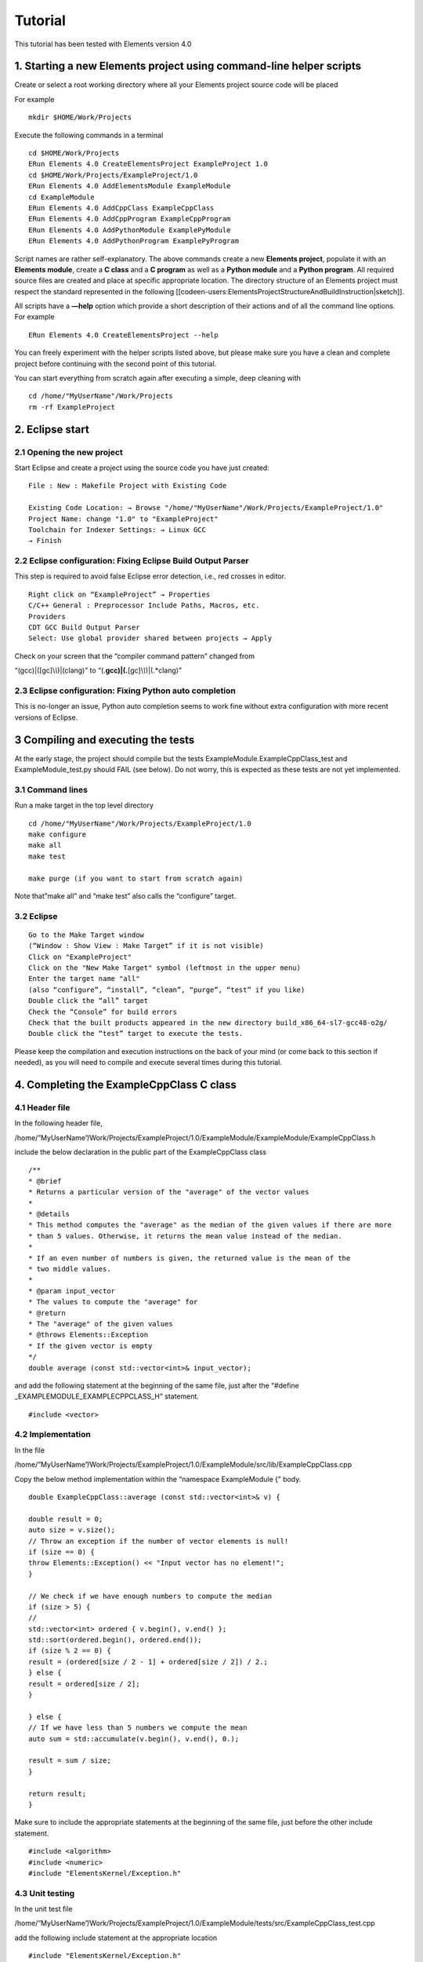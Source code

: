 Tutorial
========

This tutorial has been tested with Elements version 4.0

1. Starting a new Elements project using command-line helper scripts
--------------------------------------------------------------------

Create or select a root working directory where all your Elements
project source code will be placed

For example

::

   mkdir $HOME/Work/Projects

Execute the following commands in a terminal

::

   cd $HOME/Work/Projects
   ERun Elements 4.0 CreateElementsProject ExampleProject 1.0
   cd $HOME/Work/Projects/ExampleProject/1.0
   ERun Elements 4.0 AddElementsModule ExampleModule
   cd ExampleModule
   ERun Elements 4.0 AddCppClass ExampleCppClass
   ERun Elements 4.0 AddCppProgram ExampleCppProgram
   ERun Elements 4.0 AddPythonModule ExamplePyModule
   ERun Elements 4.0 AddPythonProgram ExamplePyProgram

Script names are rather self-explanatory. The above commands create a
new **Elements project**, populate it with an **Elements module**,
create a **C class** and a **C program** as well as a **Python module**
and a **Python program**. All required source files are created and
place at specific appropriate location. The directory structure of an
Elements project must respect the standard represented in the following
[[codeen-users:ElementsProjectStructureAndBuildInstruction|sketch]].

All scripts have a **—help** option which provide a short description of
their actions and of all the command line options. For example

::

   ERun Elements 4.0 CreateElementsProject --help

You can freely experiment with the helper scripts listed above, but
please make sure you have a clean and complete project before continuing
with the second point of this tutorial.

You can start everything from scratch again after executing a simple,
deep cleaning with

::

   cd /home/"MyUserName"/Work/Projects
   rm -rf ExampleProject

2. Eclipse start
----------------

2.1 Opening the new project
~~~~~~~~~~~~~~~~~~~~~~~~~~~

Start Eclipse and create a project using the source code you have just
created:

::

   File : New : Makefile Project with Existing Code

   Existing Code Location: → Browse "/home/"MyUserName"/Work/Projects/ExampleProject/1.0"
   Project Name: change "1.0" to "ExampleProject"
   Toolchain for Indexer Settings: → Linux GCC
   → Finish

2.2 Eclipse configuration: Fixing Eclipse Build Output Parser
~~~~~~~~~~~~~~~~~~~~~~~~~~~~~~~~~~~~~~~~~~~~~~~~~~~~~~~~~~~~~

This step is required to avoid false Eclipse error detection, i.e., red
crosses in editor.

::

   Right click on “ExampleProject” → Properties
   C/C++ General : Preprocessor Include Paths, Macros, etc.
   Providers
   CDT GCC Build Output Parser
   Select: Use global provider shared between projects → Apply

Check on your screen that the “compiler command pattern” changed from

“(gcc)|([gc]\\\ *\\*)|(clang)” to
“(.\ **gcc)|(.**\ [gc]\\\ *\\*)|(.*clang)”

2.3 Eclipse configuration: Fixing Python auto completion
~~~~~~~~~~~~~~~~~~~~~~~~~~~~~~~~~~~~~~~~~~~~~~~~~~~~~~~~

This is no-longer an issue, Python auto completion seems to work fine
without extra configuration with more recent versions of Eclipse.

3 Compiling and executing the tests
-----------------------------------

At the early stage, the project should compile but the tests
ExampleModule.ExampleCppClass_test and ExampleModule_test.py should FAIL
(see below). Do not worry, this is expected as these tests are not yet
implemented.

3.1 Command lines
~~~~~~~~~~~~~~~~~

Run a make target in the top level directory

::

   cd /home/"MyUserName"/Work/Projects/ExampleProject/1.0
   make configure
   make all
   make test

   make purge (if you want to start from scratch again)

Note that”make all” and “make test” also calls the “configure” target.

3.2 Eclipse
~~~~~~~~~~~

::

   Go to the Make Target window
   (“Window : Show View : Make Target” if it is not visible)
   Click on "ExampleProject"
   Click on the "New Make Target" symbol (leftmost in the upper menu)
   Enter the target name "all"
   (also “configure”, “install”, “clean”, “purge”, “test” if you like)
   Double click the “all” target
   Check the “Console” for build errors
   Check that the built products appeared in the new directory build_x86_64-sl7-gcc48-o2g/
   Double click the “test” target to execute the tests.

Please keep the compilation and execution instructions on the back of
your mind (or come back to this section if needed), as you will need to
compile and execute several times during this tutorial.

4. Completing the ExampleCppClass C class
-----------------------------------------

4.1 Header file
~~~~~~~~~~~~~~~

In the following header file,

/home/”MyUserName”/Work/Projects/ExampleProject/1.0/ExampleModule/ExampleModule/ExampleCppClass.h

include the below declaration in the public part of the ExampleCppClass
class

::

   /**
   * @brief
   * Returns a particular version of the "average" of the vector values
   *
   * @details
   * This method computes the "average" as the median of the given values if there are more
   * than 5 values. Otherwise, it returns the mean value instead of the median.
   *
   * If an even number of numbers is given, the returned value is the mean of the
   * two middle values.
   *
   * @param input_vector
   * The values to compute the "average" for
   * @return
   * The "average" of the given values
   * @throws Elements::Exception
   * If the given vector is empty
   */
   double average (const std::vector<int>& input_vector);

and add the following statement at the beginning of the same file, just
after the “#define \_EXAMPLEMODULE_EXAMPLECPPCLASS_H” statement.

::

   #include <vector>

4.2 Implementation
~~~~~~~~~~~~~~~~~~

In the file

/home/”MyUserName”/Work/Projects/ExampleProject/1.0/ExampleModule/src/lib/ExampleCppClass.cpp

Copy the below method implementation within the “namespace ExampleModule
{” body.

::

   double ExampleCppClass::average (const std::vector<int>& v) {

   double result = 0;
   auto size = v.size();
   // Throw an exception if the number of vector elements is null!
   if (size == 0) {
   throw Elements::Exception() << "Input vector has no element!";
   }

   // We check if we have enough numbers to compute the median
   if (size > 5) {
   //
   std::vector<int> ordered { v.begin(), v.end() };
   std::sort(ordered.begin(), ordered.end());
   if (size % 2 == 0) {
   result = (ordered[size / 2 - 1] + ordered[size / 2]) / 2.;
   } else {
   result = ordered[size / 2];
   }

   } else {
   // If we have less than 5 numbers we compute the mean
   auto sum = std::accumulate(v.begin(), v.end(), 0.);

   result = sum / size;
   }

   return result;
   }

Make sure to include the appropriate statements at the beginning of the
same file, just before the other include statement.

::

   #include <algorithm>
   #include <numeric>
   #include "ElementsKernel/Exception.h"

4.3 Unit testing
~~~~~~~~~~~~~~~~

In the unit test file

/home/”MyUserName”/Work/Projects/ExampleProject/1.0/ExampleModule/tests/src/ExampleCppClass_test.cpp

add the following include statement at the appropriate location

::

   #include "ElementsKernel/Exception.h"

and replace the existing test case below:

::

   BOOST_AUTO_TEST_CASE( example_test ) {

     BOOST_FAIL("!!!! Please implement your tests !!!!");

   }

by the following ones:

::

   /*
   * 1. Check the median is returned when more than 5 values are provided and that
   * for even number the returned value is the mean of the to middle values.
   */
   BOOST_AUTO_TEST_CASE(median_test) {
   ExampleCppClass tested_object{};
   std::vector<std::vector<int>> input_vec
   {{1, 2, 3, 10, 101, 102},
   {1, 2, 3, 11, 101, 102, 103}
   };

   std::vector<double> expected_result {6.5, 11};

   for(int test_id=0; test_id<2;++test_id){
   BOOST_CHECK_EQUAL(expected_result[test_id],
   tested_object.average(input_vec[test_id]));
   }
   }

   /*
   * 2. Check the initial order of the input values has no impact on the returned
   * value for the median case.
   */
   BOOST_AUTO_TEST_CASE(order_test) {
   ExampleCppClass tested_object{};

   std::vector<int> input_vec {103, 101, 2 ,1 , 3, 11, 102};
   double expected_result {11};

   BOOST_CHECK_EQUAL(expected_result, tested_object.average(input_vec));
   }

   /*
   * 3. Check the mean is returned when 5 or less values are provided.
   */
   BOOST_AUTO_TEST_CASE(mean_test) {
   ExampleCppClass tested_object{};
   std::vector<std::vector<int>> input_vec {
   {1},
   {1,2},
   {1,2,4},
   {1,2,4,8},
   {1,2,4,8,16}};
   std::vector<double> expected_result
   {1,1.5,2.33333333333333333,3.75,6.2};
   double tolerence {1e-10};

   for(int test_id=0; test_id<5;++test_id){
   BOOST_CHECK_CLOSE(expected_result[test_id],
   tested_object.average(input_vec[test_id]),
   tolerence);
   }
   }

   /*
   * 4. Check that the method throws an exception when called with an empty vector.
   */
   BOOST_AUTO_TEST_CASE(exception_test) {
   ExampleCppClass tested_object{};
   std::vector<int> input_vec {};

   BOOST_CHECK_THROW(tested_object.average(input_vec),
   Elements::Exception);
   }

Now, you should be able to compile again and run the tests.

5. Completing the ExampleCppProgram executable C program
--------------------------------------------------------

5.1 Checking log messages
~~~~~~~~~~~~~~~~~~~~~~~~~

Replace the following lines of code within the main method(…) { … } of
the ExampleModule/src/program/ExampleCppProgram.cpp source file. at :

::

       //
       // !!! Implement you program here !!!
       //

by:

::

   logger.info() << "#";
   logger.info() << "This is the entry point to your program implementation";
   logger.info() << "#";

Save and compile your project (see above section 4) and execute the
ExampleCppProgram with the “—help” options or without any option, in
command line

::

   cd /home/"MyUserName"/Work/Projects/ExampleProject/1.0
   ./build.x86_64-co7-gcc48-o2g/run ExampleCppProgram --help
   ./build.x86_64-co7-gcc48-o2g/run ExampleCppProgram

or within Eclipse:

::

   Right click on “ExampleProject” → Run As : Run Configurations
   Main : C/C++ Application
   New launch configuration (upper, left-most icon)
   ﻿ Name: ExampleProject ExampleCppProgram
   C/C++ Application
   Enter: build.x86_64-co7-gcc48-o2g/run
   Arguments : Program arguments﻿ :
   Enter: ExampleCppProgram
   Apply : Run … and check the Console

You can also use the upper menu bar to run the programs and click on
“Organize Favorites…” if you want to see our favorite launch
configuration in the launch menu.

Check that the above messages appear in the log on the console.

5.2 Adding program options
~~~~~~~~~~~~~~~~~~~~~~~~~~

In defineSpecificProgramOptions() of the ExampleCppProgram.cpp, at the
“// !!! Implement the program options here !!!” location, add the
definition of two program options (note that “po” is short of
“boost::program_options”) as follow

::

   // Add specific program options
   options.add_options()
   ("double-option", po::value<double>()->default_value(double { }), "An example double option")
   ("int-vector-option", po::value<std::vector<int>>()->multitoken()->default_value(std::vector<int> { }, "Empty"),
   "An example vector option");

Further in the mainMethod(…) of the same file (between the log statement
included in the last section), add

::

   /*
   * Get and log one of the program arguments (or options)
   *
   */
   double double_option { args["double-option"].as<double>() };
   logger.info() << "Double option value: " << double_option;

and add the following statement at the beginning of the same file next
to the other includes.

::

   #include <vector>

Now, you can compile and execute the program again to check the log.

Try to enter option values as command line arguments

::

   cd /home/"MyUserName"/Work/Projects/ExampleProject/1.0
   ./build.x86_64-co7-gcc48-o2g/run ExampleCppProgram --double-option 3.54 --int-vector-option 1 2 3

or through the configuration file, adding

::

   double-option = 3.14
   int-vector-option = 17
   int-vector-option = 41
   int-vector-option = 77

into

::

   /home/"MyUserName"/Work/Projects/ExampleProject/1.0/ExampleModule/conf/ExampleModule/ExampleCppProgram.conf

Also try to put default values in the sources code. Which of the above
three ways to pass option values has the precedence?

6. Completing the ExamplePyModule.py Python class
-------------------------------------------------

In the file

/home/”MyUserName”/Work/Projects/ExampleProject/1.0/ExampleModule/python/ExampleModule/ExamplePyModule.py

Copy the following code

::

   class ExampleClass(object):
       """ 
       @class ExampleClass
       @brief This is an example of the most basic Python class
       """ 
       def __init__(self, list):
           """ 
           @brief Constructor
           """ 
           self._m_i = 5
           self._m_list = list

       def sumListValues(self):
           """ 
           @brief Method summing the elements of the list
           """ 
           sum = 0
           for element in self._m_list:
               sum += element
           return sum

       @staticmethod
       def product(first, second):
           """ 
           @brief Procuct
           @details This is an example static method
           @param first
           The first number
           @param second
           The second number
           @returns
           The product of the two numbers
           """ 
           return first * second

Move to the Python test directory, i.e.,

::

   /home/"MyUserName"/Work/Projects/ExampleProject/ExampleModule/tests/python

open the ExamplePyModule_test.py file and replace

::

   def testFailure(self):
   assert False, "!!!! Please implement your tests !!!!"

with

::

   import py.test
   from ExampleModule.ExamplePyModule import ExampleClass

   class TestExamplePyModule(object):
       """
       @class TestExamplePyModule
       @brief Unit Test class
       !!! Test class example for python             !!!
       !!! Please remove it and add your tests there !!!
       """
       tol = 1e-6
       first = 23.4857
       second = 3.4756
       my_list = [6, 7, 8, 9]
       expected_result = 6 + 7 + 8 + 9
       example_object = ExampleClass(my_list)

       def testProduct(self):
           result = ExampleClass.product(self.first, self.second)
           assert abs(result - (self.first * self.second)) < self.tol

       def testSumListValues(self):
           assert abs(self.expected_result - self.example_object.sumListValues()) < self.tol

Build and run the test target to make sure the unit test are OK.

::

   make purge
   make all
   make test

More on unit test during the session devoted to unit testing

7. Completing the ExamplePyProgram.py Python program
----------------------------------------------------

In the file

/home/”MyUserName”/Work/Projects/ExampleProject/ExampleModule/python/ExampleModule/ExamplePyProgram.py

add in the defineSpecificProgramOptions() method, the following code

::

       parser.add_argument('--float-option', type=float, help='A float option')
       parser.add_argument('--int-list-option', nargs='+', type=int, default=[], 
                           help='A integer list option')

in the mainMethod(args) add

::

       #
       # Log some of the arguments
       #
       float_from_configuration = args.float_option
       logger.info('Example float : ' + str(float_from_configuration))
       if len(args.int_list_option) > 1:
           second_element = args.int_list_option[1]
           logger.info('Second elements from the list : ' + str(second_element) )

       #
       # Calling a static method
       #
       result = ExampleClass.product(3, 4)
       logger.info('Static method result : ' + str(result) )

       #
       # Calling the constructor and a method member
       #
       example_object = ExampleClass(args.int_list_option)
       logger.info('Sum of the list elements : ' + str(example_object.sumListValues()))

and add the following import statement at the begining of the file, just
after the other import statement (Eclipse may get confused about the
“import ElementsKernel…” but this should have no consequences).

::

   from ExampleModule.ExamplePyModule import ExampleClass # for ExampleClass

Now you can execute the ExamplePyProgram program with different options,
on the command line

::

   cd /home/"MyUserName"/Work/Projects/ExampleProject/1.0
   ./build.x86_64-co7-gcc48-o2g/run ExamplePyProgram --help
   ./build.x86_64-co7-gcc48-o2g/run ExamplePyProgram
   ./build.x86_64-co7-gcc48-o2g/run ExamplePyProgram --float-option=3.14 --int-list-option 1 2 3

or within Eclipse:

::

   Right click on "ExampleProject" → Run As : Run Configurations
   Main : C/C++ Application
   New launch configuration (upper, left-most icon)
   ﻿ Name: ExampleProject ExamplePyProgram
   C/C++ Application
   Enter: build.x86_64-co7-gcc48-o2g/run
   Arguments : Program arguments﻿ :
   Enter: "ExamplePyProgram"
   Apply : Run … and check the Console

You can also use the upper menu bar to run the programs and click on
“Organize Favorites…” if you want to see our favorite launch
configuration in the launch menu.

Try to pass different options within Eclipse or through the
configuration file, adding

::

   float-option = 3.14
   int-list-option = 1 2 3

into

::

   /home/"MyUserName"/Work/Projects/ExampleProject/1.0/ExampleModule/conf/ExampleModule/ExamplePyProgram.conf

8. Structure of an Elements project and CMakeLists.txt build instructions
-------------------------------------------------------------------------

If you would like to better understand the structure of an
Elements-based project and how the build instruction are encoded in the
CMakeLists.txt files, please follow this
[[codeen-users:ElementsProjectStructureAndBuildInstruction|link]].

Next steps
----------

Congratulations you have now completed this tutorial. You can continue
with your own software implementation and consult the main Elements page
for additional user resources.
